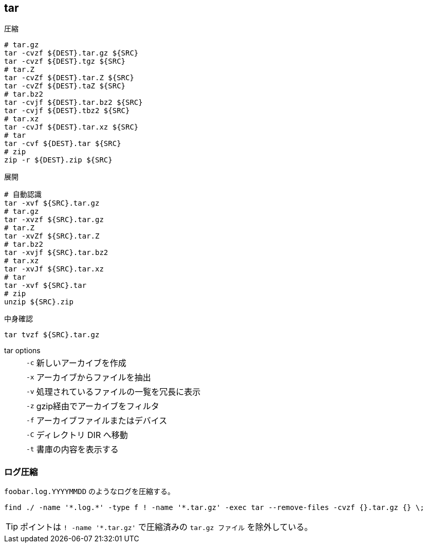 == tar

[source,bash]
.圧縮
----
# tar.gz
tar -cvzf ${DEST}.tar.gz ${SRC}
tar -cvzf ${DEST}.tgz ${SRC}
# tar.Z
tar -cvZf ${DEST}.tar.Z ${SRC}
tar -cvZf ${DEST}.taZ ${SRC}
# tar.bz2
tar -cvjf ${DEST}.tar.bz2 ${SRC}
tar -cvjf ${DEST}.tbz2 ${SRC}
# tar.xz
tar -cvJf ${DEST}.tar.xz ${SRC}
# tar
tar -cvf ${DEST}.tar ${SRC}
# zip
zip -r ${DEST}.zip ${SRC}
----

[source,bash]
.展開
----
# 自動認識
tar -xvf ${SRC}.tar.gz
# tar.gz
tar -xvzf ${SRC}.tar.gz
# tar.Z
tar -xvZf ${SRC}.tar.Z
# tar.bz2
tar -xvjf ${SRC}.tar.bz2
# tar.xz
tar -xvJf ${SRC}.tar.xz
# tar
tar -xvf ${SRC}.tar
# zip
unzip ${SRC}.zip
----

[source,bash]
.中身確認
----
tar tvzf ${SRC}.tar.gz
----

tar options::
+
--
[horizontal]
`-c`:: 新しいアーカイブを作成
`-x`:: アーカイブからファイルを抽出
`-v`:: 処理されているファイルの一覧を冗長に表示
`-z`:: gzip経由でアーカイブをフィルタ
`-f`:: アーカイブファイルまたはデバイス
`-C`:: ディレクトリ DIR へ移動
`-t`:: 書庫の内容を表示する
--

=== ログ圧縮

`foobar.log.YYYYMMDD` のようなログを圧縮する。

[source,bash]
----
find ./ -name '*.log.*' -type f ! -name '*.tar.gz' -exec tar --remove-files -cvzf {}.tar.gz {} \;
----

[TIP]
====
ポイントは `! -name '*.tar.gz'` で圧縮済みの `tar.gz ファイル` を除外している。
====

